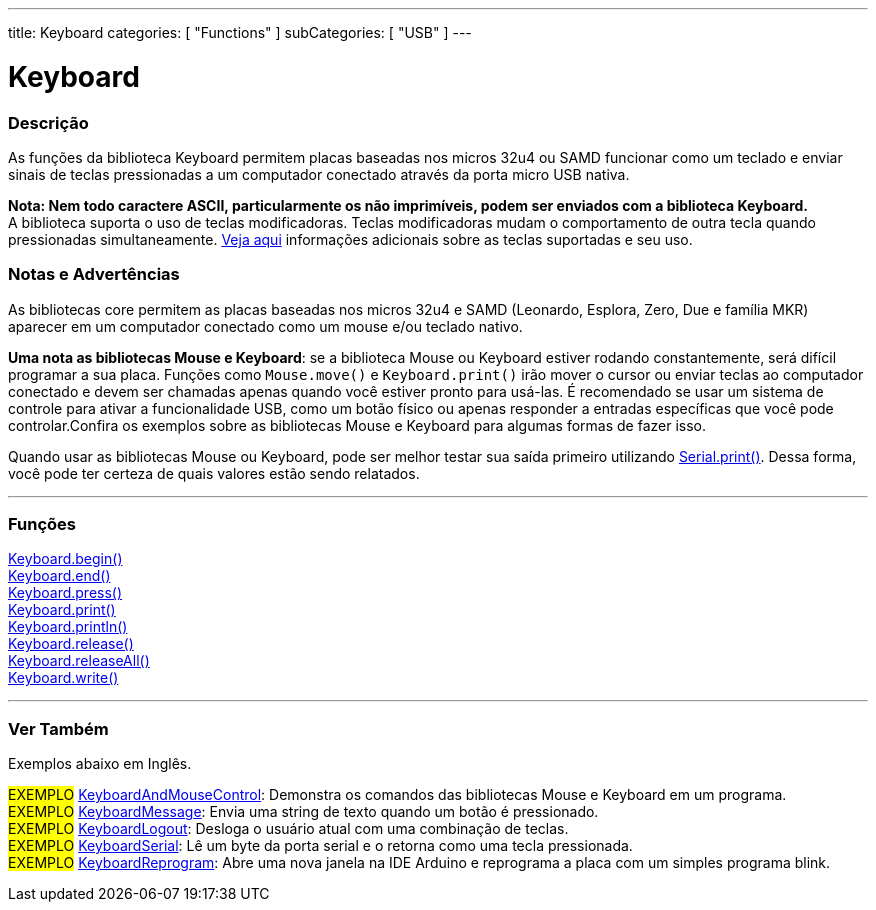 ---
title: Keyboard
categories: [ "Functions" ]
subCategories: [ "USB" ]
---


= Keyboard


// OVERVIEW SECTION STARTS
[#overview]
--

[float]
=== Descrição
As funções da biblioteca Keyboard permitem placas baseadas nos micros 32u4 ou SAMD funcionar como um teclado e enviar sinais de teclas pressionadas a um computador conectado através da porta micro USB nativa. 
[%hardbreaks]
*Nota: Nem todo caractere ASCII, particularmente os não imprimíveis, podem ser enviados com a biblioteca Keyboard.* +
A biblioteca suporta o uso de teclas modificadoras. Teclas modificadoras mudam o comportamento de outra tecla quando pressionadas simultaneamente. link:../keyboard/keyboardmodifiers[Veja aqui] informações adicionais sobre as teclas suportadas e seu uso.

--
// OVERVIEW SECTION ENDS

[float]
=== Notas e Advertências
As bibliotecas core permitem as placas baseadas nos micros 32u4 e SAMD (Leonardo, Esplora, Zero, Due e família MKR) aparecer em um computador conectado como um mouse e/ou teclado nativo.
[%hardbreaks]
*Uma nota as bibliotecas Mouse e Keyboard*: se a biblioteca Mouse ou Keyboard estiver rodando constantemente, será difícil programar a sua placa. Funções como `Mouse.move()` e `Keyboard.print()` irão mover o cursor ou enviar teclas ao computador conectado e devem ser chamadas apenas quando você estiver pronto para usá-las. É recomendado se usar um sistema de controle para ativar a funcionalidade USB, como um botão físico ou apenas responder a entradas específicas que você pode controlar.Confira os exemplos sobre as bibliotecas Mouse e Keyboard para algumas formas de fazer isso.
[%hardbreaks]
Quando usar as bibliotecas Mouse ou Keyboard, pode ser melhor testar sua saída primeiro utilizando link:../../communication/serial/print[Serial.print()]. Dessa forma, você pode ter certeza de quais valores estão sendo relatados. 
[%hardbreaks]
// FUNCTIONS SECTION STARTS
[#functions]
--

'''

[float]
=== Funções
link:../keyboard/keyboardbegin[Keyboard.begin()] +
link:../keyboard/keyboardend[Keyboard.end()] +
link:../keyboard/keyboardpress[Keyboard.press()] +
link:../keyboard/keyboardprint[Keyboard.print()] +
link:../keyboard/keyboardprintln[Keyboard.println()] +
link:../keyboard/keyboardrelease[Keyboard.release()] +
link:../keyboard/keyboardreleaseall[Keyboard.releaseAll()] +
link:../keyboard/keyboardwrite[Keyboard.write()]

'''

--
// FUNCTIONS SECTION ENDS


// SEE ALSO SECTION
[#see_also]
--

[float]
=== Ver Também

Exemplos abaixo em Inglês.

[role="example"]
#EXEMPLO# http://www.arduino.cc/en/Tutorial/KeyboardAndMouseControl[KeyboardAndMouseControl^]: Demonstra os comandos das bibliotecas Mouse e Keyboard em um programa. +
#EXEMPLO# http://www.arduino.cc/en/Tutorial/KeyboardMessage[KeyboardMessage^]: Envia uma string de texto quando um botão é pressionado. +
#EXEMPLO# http://www.arduino.cc/en/Tutorial/KeyboardLogout[KeyboardLogout^]: Desloga o usuário atual com uma combinação de teclas. +
#EXEMPLO# http://www.arduino.cc/en/Tutorial/KeyboardSerial[KeyboardSerial^]: Lê um byte da porta serial e o retorna como uma tecla pressionada. +
#EXEMPLO# http://www.arduino.cc/en/Tutorial/KeyboardReprogram[KeyboardReprogram^]: Abre uma nova janela na IDE Arduino e reprograma a placa com um simples programa blink. +

--
// SEE ALSO SECTION ENDS
